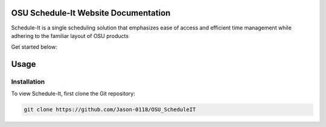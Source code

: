OSU Schedule-It Website Documentation
=====================================

Schedule-It is a single scheduling solution that emphasizes  
ease of access and efficient time management while adhering 
to the familiar layout of OSU products 

Get started below:


Usage
=====

.. _installation:

Installation
------------

To view Schedule-It, first clone the Git repository:

.. code-block:: console

   git clone https://github.com/Jason-0118/OSU_ScheduleIT


